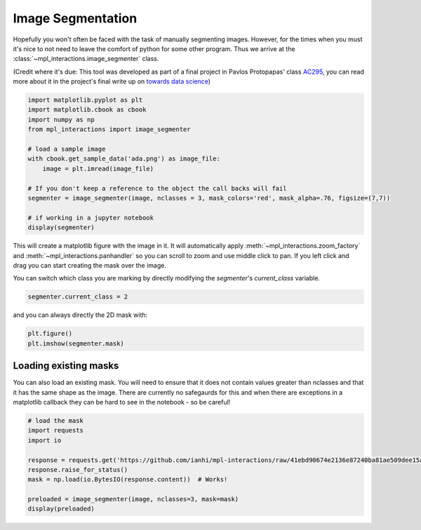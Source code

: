 ==================
Image Segmentation
==================

Hopefully you won't often be faced with the task of manually segmenting images. However, for the times when you must
it's nice to not need to leave the comfort of python for some other program. Thus we arrive at the :class:`~mpl_interactions.image_segmenter` class.

(Credit where it's due: This tool was developed as part of a final project in Pavlos Protopapas' class `AC295 <https://harvard-iacs.github.io/2020-AC295/>`_, you can read more about it
in the project's final write up on `towards data science <https://towardsdatascience.com/how-we-built-an-easy-to-use-image-segmentation-tool-with-transfer-learning-546efb6ae98>`_)


.. code-block:: python

    import matplotlib.pyplot as plt
    import matplotlib.cbook as cbook
    import numpy as np
    from mpl_interactions import image_segmenter

    # load a sample image
    with cbook.get_sample_data('ada.png') as image_file:
        image = plt.imread(image_file)
    
    # If you don't keep a reference to the object the call backs will fail
    segmenter = image_segmenter(image, nclasses = 3, mask_colors='red', mask_alpha=.76, figsize=(7,7))
    
    # if working in a jupyter notebook
    display(segmenter)

This will create a matplotlib figure with the image in it. It will automatically apply 
:meth:`~mpl_interactions.zoom_factory` and :meth:`~mpl_interactions.panhandler` so you can scroll to
zoom and use middle click to pan. If you left click and drag you can start creating the mask over the image.

.. image:: ../_static/segment.gif

You can switch which class you are marking by directly modifying the `segmenter`'s `current_class` variable.

.. code-block:: python

    segmenter.current_class = 2

and you can always directly the 2D mask with:

.. code-block:: python

    plt.figure()
    plt.imshow(segmenter.mask)


Loading existing masks
----------------------

You can also load an existing mask. You will need to ensure that it does not contain values greater
than nclasses and that it has the same shape as the image. There are currently no safegaurds for
this and when there are exceptions in a matplotlib callback they can be hard to see in the notebook - so be careful!

.. code-block:: python

    # load the mask
    import requests
    import io

    response = requests.get('https://github.com/ianhi/mpl-interactions/raw/41ebd90674e2136e87240ba81ae509dee15a63a7/examples/ada-mask.npy')
    response.raise_for_status()
    mask = np.load(io.BytesIO(response.content))  # Works!

    preloaded = image_segmenter(image, nclasses=3, mask=mask)
    display(preloaded)

.. image:: ../_static/segment-preload-mask.png
